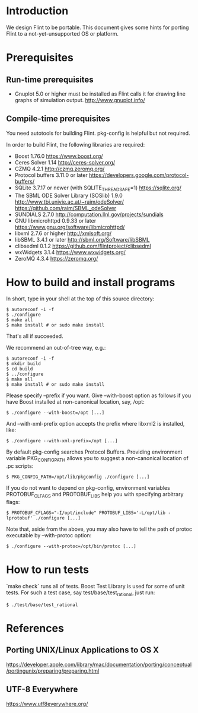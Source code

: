 # -*- mode: org; mode: auto-fill; fill-column: 80; -*-

* Introduction

We design Flint to be portable.  This document gives some hints for porting
Flint to a not-yet-unsupported OS or platform.

* Prerequisites

** Run-time prerequisites

- Gnuplot 5.0 or higher must be installed as Flint calls it for drawing line
  graphs of simulation output.
  http://www.gnuplot.info/

** Compile-time prerequisites

You need autotools for building Flint.
pkg-config is helpful but not required.

In order to build Flint, the following libraries are required:
- Boost 1.76.0
  https://www.boost.org/
- Ceres Solver 1.14
  http://ceres-solver.org/
- CZMQ 4.2.1
  http://czmq.zeromq.org/
- Protocol buffers 3.11.0 or later
  https://developers.google.com/protocol-buffers/
- SQLite 3.7.17 or newer (with SQLITE_THREADSAFE=1)
  https://sqlite.org/
- The SBML ODE Solver Library (SOSlib) 1.9.0
  http://www.tbi.univie.ac.at/~raim/odeSolver/
  https://github.com/raim/SBML_odeSolver
- SUNDIALS 2.7.0
  http://computation.llnl.gov/projects/sundials
- GNU libmicrohttpd 0.9.33 or later
  https://www.gnu.org/software/libmicrohttpd/
- libxml 2.7.6 or higher
  http://xmlsoft.org/
- libSBML 3.4.1 or later
  http://sbml.org/Software/libSBML
- clibsedml 0.1.2
  https://github.com/flintproject/clibsedml
- wxWidgets 3.1.4
  https://www.wxwidgets.org/
- ZeroMQ 4.3.4
  https://zeromq.org/

* How to build and install programs

In short, type in your shell at the top of this source directory:
#+begin_src shell
$ autoreconf -i -f
$ ./configure
$ make all
$ make install # or sudo make install
#+end_src
That's all if succeeded.

We recommend an out-of-tree way, e.g.:
#+begin_src shell
$ autoreconf -i -f
$ mkdir build
$ cd build
$ ../configure
$ make all
$ make install # or sudo make install
#+end_src

Please specify --prefix if you want.
Give --with-boost option as follows if you have Boost installed at non-canonical
location, say, /opt:
#+begin_src shell
$ ./configure --with-boost=/opt [...]
#+end_src
And --with-xml-prefix option accepts the prefix where libxml2 is installed, like:
#+begin_src shell
$ ./configure --with-xml-prefix=/opt [...]
#+end_src
By default pkg-config searches Protocol Buffers. Providing environment variable
PKG_CONFIG_PATH allows you to suggest a non-canonical location of .pc scripts:
#+begin_src shell
$ PKG_CONFIG_PATH=/opt/lib/pkgconfig ./configure [...]
#+end_src
If you do not want to depend on pkg-config, environment variables PROTOBUF_CLFAGS
and PROTOBUF_LIBS help you with specifying arbitrary flags:
#+begin_src shell
$ PROTOBUF_CFLAGS="-I/opt/include" PROTOBUF_LIBS='-L/opt/lib -lprotobuf' ./configure [...]
#+end_src
Note that, aside from the above, you may also have to tell the path of protoc
executable by --with-protoc option:
#+begin_src shell
$ ./configure --with-protoc=/opt/bin/protoc [...]
#+end_src

* How to run tests

`make check` runs all of tests.
Boost Test Library is used for some of unit tests. For such a test case,
say test/base/test_rational, just run:
#+begin_src shell
$ ./test/base/test_rational
#+end_src

* References

** Porting UNIX/Linux Applications to OS X
https://developer.apple.com/library/mac/documentation/porting/conceptual/portingunix/preparing/preparing.html

** UTF-8 Everywhere
https://www.utf8everywhere.org/
